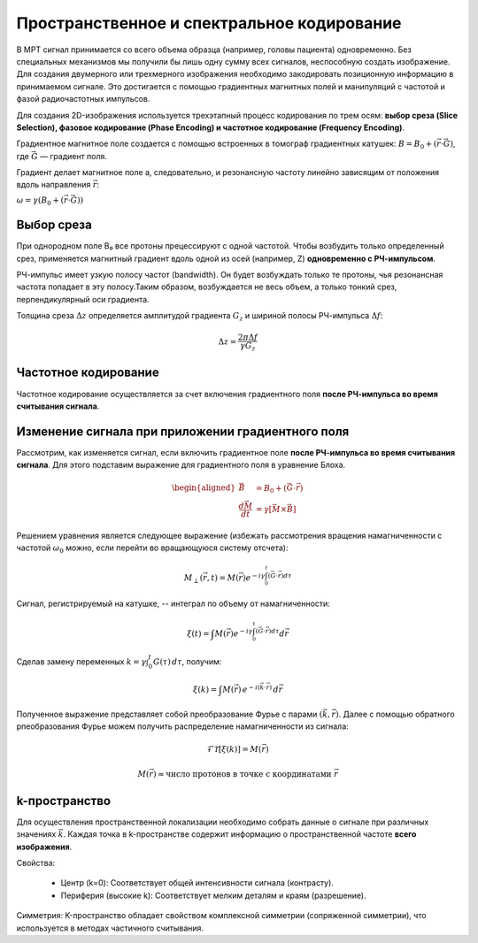 .. _encoding:

Пространственное и спектральное кодирование
============================================


В МРТ сигнал принимается со всего объема образца (например, головы пациента) одновременно. Без специальных механизмов мы получили 
бы лишь одну сумму всех сигналов, неспособную создать изображение. Для создания двумерного или трехмерного изображения необходимо закодировать 
позиционную информацию в принимаемом сигнале. Это достигается с помощью градиентных магнитных полей и манипуляций с частотой и фазой 
радиочастотных импульсов.

Для создания 2D-изображения используется трехэтапный процесс кодирования по трем осям: 
**выбор среза (Slice Selection), фазовое кодирование (Phase Encoding) и частотное кодирование (Frequency Encoding)**.

Градиентное магнитное поле создается с помощью встроенных в томограф градиентных катушек:
:math:`B = B_0 + (\vec{r} \cdot \vec{G})`,
где :math:`\vec{G}` — градиент поля.

Градиент делает магнитное поле а, следовательно, и резонансную частоту линейно зависящим от положения вдоль направления :math:`\vec{r}`:

:math:`\omega = \gamma(B_0 + (\vec{r} \cdot \vec{G}))`

Выбор среза
------------
При однородном поле B₀ все протоны прецессируют с одной частотой. Чтобы возбудить только определенный срез, 
применяется магнитный градиент вдоль одной из осей (например, Z) **одновременно с РЧ-импульсом**.

РЧ-импульс имеет узкую полосу частот (bandwidth). Он будет возбуждать только те протоны, чья резонансная частота попадает в эту полосу.Таким образом, 
возбуждается не весь объем, а только тонкий срез, перпендикулярный оси градиента.

Толщина среза :math:`\Delta z` определяется амплитудой градиента :math:`G_z` и шириной полосы РЧ-импульса  :math:`\Delta f`:

.. math::
   \Delta z = \dfrac{2 \pi \Delta f}{\gamma G_z }


Частотное кодирование
---------------------

Частотное кодирование осуществляется за счет включения градиентного поля **после РЧ-импульса во время считывания сигнала**.


Изменение сигнала при приложении градиентного поля
---------------------------------------------------
Рассмотрим, как изменяется сигнал, если включить градиентное поле **после РЧ-импульса во время считывания сигнала**. Для этого подставим 
выражение для градиентного поля в уравнение Блоха. 

.. math::
   \begin{aligned}
   \vec{B} &= B_0 + (\vec{G} \cdot \vec{r}) \\
   \frac{d\vec{M}}{dt} &= \gamma \left[ \vec{M} \times \vec{B} \right]
   \end{aligned}

Решением уравнения является следующее выражение (избежать рассмотрения вращения намагниченности 
с частотой :math:`\omega_0` можно, если перейти во вращающуюся систему отсчета):

.. math::
   M_{\perp}(\vec{r}, t) = M(\vec{r}) e^{-i \gamma \int_0^t (\vec{G} \cdot \vec{r}) d\tau}

Сигнал, регистрируемый на катушке, -- интеграл по объему от намагниченности:

.. math::
   \xi(t) = \int M(\vec{r}) e^{-i \gamma \int_0^t (\vec{G} \cdot \vec{r}) d\tau} d\vec{r}


Сделав замену переменных :math:`k = \gamma \int_0^t G(\tau) \, d\tau`, получим:

.. math::
   \xi(k) = \int M(\vec{r}) \, e^{-i(\vec{k} \cdot \vec{r})} \, d\vec{r}

Полученное выражение представляет собой преобразование Фурье с парами :math:`(\vec{k}, \vec{r})`. Далее с помощью обратного рпеобразования Фурье можем получить
распределение намагниченности из сигнала:

.. math::
   \mathcal{F}\mathcal{T}[\xi(k)] = M(\vec{r})

.. math::
   M(\vec{r}) \approx \text{число протонов в точке с координатами } \vec{r}

k-пространство
---------------

Для осуществления пространственной локализации необходимо собрать данные о сигнале при различных значениях :math:`\vec{k}`.
Каждая точка в k-пространстве содержит информацию о пространственной частоте **всего изображения**.



Свойства:

 * Центр (k=0): Соответствует общей интенсивности сигнала (контрасту).

 * Периферия (высокие k): Соответствует мелким деталям и краям (разрешение).

Симметрия: K-пространство обладает свойством комплексной симметрии (сопряженной симметрии), что используется в методах частичного считывания.